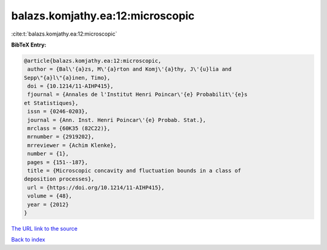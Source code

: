 balazs.komjathy.ea:12:microscopic
=================================

:cite:t:`balazs.komjathy.ea:12:microscopic`

**BibTeX Entry:**

.. code-block:: bibtex

   @article{balazs.komjathy.ea:12:microscopic,
    author = {Bal\'{a}zs, M\'{a}rton and Komj\'{a}thy, J\'{u}lia and
   Sepp\"{a}l\"{a}inen, Timo},
    doi = {10.1214/11-AIHP415},
    fjournal = {Annales de l'Institut Henri Poincar\'{e} Probabilit\'{e}s
   et Statistiques},
    issn = {0246-0203},
    journal = {Ann. Inst. Henri Poincar\'{e} Probab. Stat.},
    mrclass = {60K35 (82C22)},
    mrnumber = {2919202},
    mrreviewer = {Achim Klenke},
    number = {1},
    pages = {151--187},
    title = {Microscopic concavity and fluctuation bounds in a class of
   deposition processes},
    url = {https://doi.org/10.1214/11-AIHP415},
    volume = {48},
    year = {2012}
   }
`The URL link to the source <ttps://doi.org/10.1214/11-AIHP415}>`_


`Back to index <../By-Cite-Keys.html>`_
